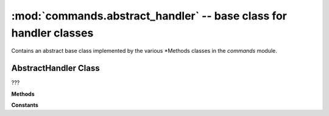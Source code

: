 :mod:`commands.abstract_handler` -- base class for handler classes
==================================================================

.. module:: commands.abstract_handler
   :synopsis: base class for handler classes

Contains an abstract base class implemented by the various *Methods classes in
the `commands` module.

AbstractHandler Class
---------------------

.. class:: AbstractHandler(???)

   ???

   **Methods**

   .. method:: get_methods(???)
      :abstractmethod:

      Implemented by all the classes that implement this class.  ???

   **Constants**

   .. data:: _rpc
      :value: None

      ???
